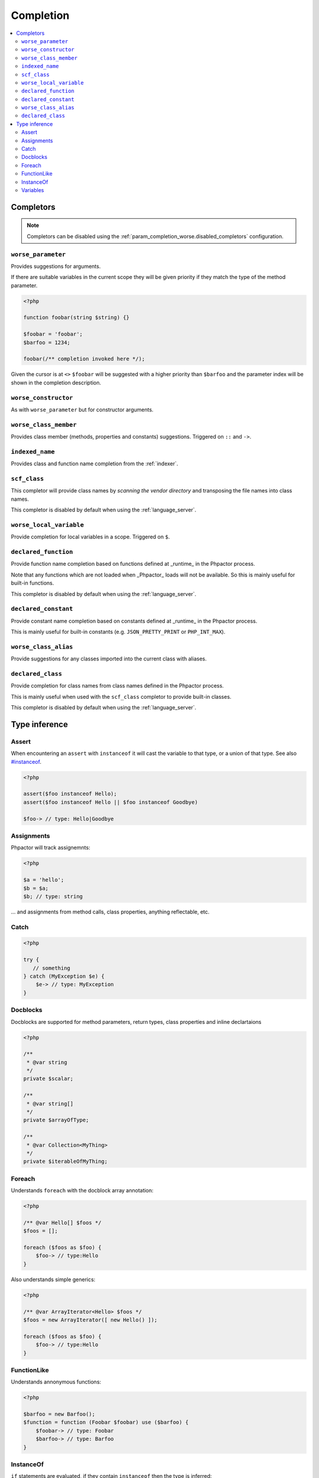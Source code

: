 .. _completion:

Completion
==========

.. contents::
   :depth: 2
   :backlinks: none
   :local:

Completors
----------

.. note::

    Completors can be disabled using the :ref:`param_completion_worse.disabled_completors` configuration.

``worse_parameter``
~~~~~~~~~~~~~~~~~~~

Provides suggestions for arguments.

If there are suitable variables in the current scope they will be given
priority if they match the type of the method parameter.

.. code:: php

    <?php

    function foobar(string $string) {}

    $foobar = 'foobar';
    $barfoo = 1234;

    foobar(/** completion invoked here */);

Given the cursor is at ``<>`` ``$foobar`` will be suggested with a higher
priority than ``$barfoo`` and the parameter index will be shown in the
completion description.

``worse_constructor``
~~~~~~~~~~~~~~~~~~~~~

As with ``worse_parameter`` but for constructor arguments.

``worse_class_member``
~~~~~~~~~~~~~~~~~~~~~~

Provides class member (methods, properties and constants) suggestions.
Triggered on ``::`` and ``->``.

``indexed_name``
~~~~~~~~~~~~~~~~

Provides class and function name completion from the :ref:`indexer`.

``scf_class``
~~~~~~~~~~~~~

This completor will provide class names by *scanning the vendor directory* and
transposing the file names into class names.

This completor is disabled by default when using the :ref:`language_server`.

``worse_local_variable``
~~~~~~~~~~~~~~~~~~~~~~~~

Provide completion for local variables in a scope. Triggered on ``$``.

``declared_function``
~~~~~~~~~~~~~~~~~~~~~

Provide function name completion based on functions defined at _runtime_ in the
Phpactor process. 

Note that any functions which are not loaded when _Phpactor_
loads will not be available. So this is mainly useful for built-in functions.

This completor is disabled by default when using the :ref:`language_server`.

``declared_constant``
~~~~~~~~~~~~~~~~~~~~~~

Provide constant name completion based on constants defined at _runtime_ in the
Phpactor process. 

This is mainly useful for built-in constants (e.g. ``JSON_PRETTY_PRINT`` or
``PHP_INT_MAX``).

``worse_class_alias``
~~~~~~~~~~~~~~~~~~~~~~

Provide suggestions for any classes imported into the current class with
aliases.


``declared_class``
~~~~~~~~~~~~~~~~~~

Provide completion for class names from class names defined in the Phpactor
process.

This is mainly useful when used with the ``scf_class`` completor to provide
built-in classes.

This completor is disabled by default when using the :ref:`language_server`.

Type inference
--------------

Assert
~~~~~~

When encountering an ``assert`` with ``instanceof`` it will cast the
variable to that type, or a union of that type. See also
`#instanceof <#instanceof>`__.

.. code:: php

   <?php

   assert($foo instanceof Hello);
   assert($foo instanceof Hello || $foo instanceof Goodbye)

   $foo-> // type: Hello|Goodbye

Assignments
~~~~~~~~~~~

Phpactor will track assignemnts:

.. code:: php

   <?php

   $a = 'hello';
   $b = $a;
   $b; // type: string

… and assignments from method calls, class properties, anything
reflectable, etc.

Catch
~~~~~

.. code:: php

   <?php

   try {
      // something
   } catch (MyException $e) {
       $e-> // type: MyException
   }

Docblocks
~~~~~~~~~

Docblocks are supported for method parameters, return types, class properties
and inline declartaions

.. code:: php

   <?php

   /**
    * @var string
    */
   private $scalar;

   /**
    * @var string[]
    */
   private $arrayOfType;

   /**
    * @var Collection<MyThing>
    */
   private $iterableOfMyThing;


Foreach
~~~~~~~

Understands ``foreach`` with the docblock array annotation:

.. code:: php

   <?php

   /** @var Hello[] $foos */
   $foos = [];

   foreach ($foos as $foo) {
       $foo-> // type:Hello
   }

Also understands simple generics:

.. code:: php

   <?php

   /** @var ArrayIterator<Hello> $foos */
   $foos = new ArrayIterator([ new Hello() ]);

   foreach ($foos as $foo) {
       $foo-> // type:Hello
   }

FunctionLike
~~~~~~~~~~~~

Understands annonymous functions:

.. code:: php

   <?php

   $barfoo = new Barfoo();
   $function = function (Foobar $foobar) use ($barfoo) {
       $foobar-> // type: Foobar
       $barfoo-> // type: Barfoo
   }

InstanceOf
~~~~~~~~~~

``if`` statements are evaluated, if they contain ``instanceof`` then the
type is inferred:

.. code:: php

   <?php

   if ($foobar instanceof Hello) {
       $foobar-> // type: Hello
   }

.. code:: php

   <?php

   if (false === $foobar instanceof Hello) {
       return;
   }

   $foobar-> // type: Hello

.. code:: php

   <?php

   if ($foobar instanceof Hello || $foobar instanceof Goodbye) {
       $foobar-> // type: Hello|Goodbye
   }

Variables
~~~~~~~~~

Phpactor supports type injection via. docblock:

.. code:: php

   <?php

   /** @var Foobar $foobar */
   $foobar-> // type: Foobar

and inference from parameters:

.. code:: php

   <?php

   function foobar(Barfoo $foobar, $barbar = 'foofoo')
   {
       $foobar; // type: Barfoo
       $barbar; // type: foofoo
   }
